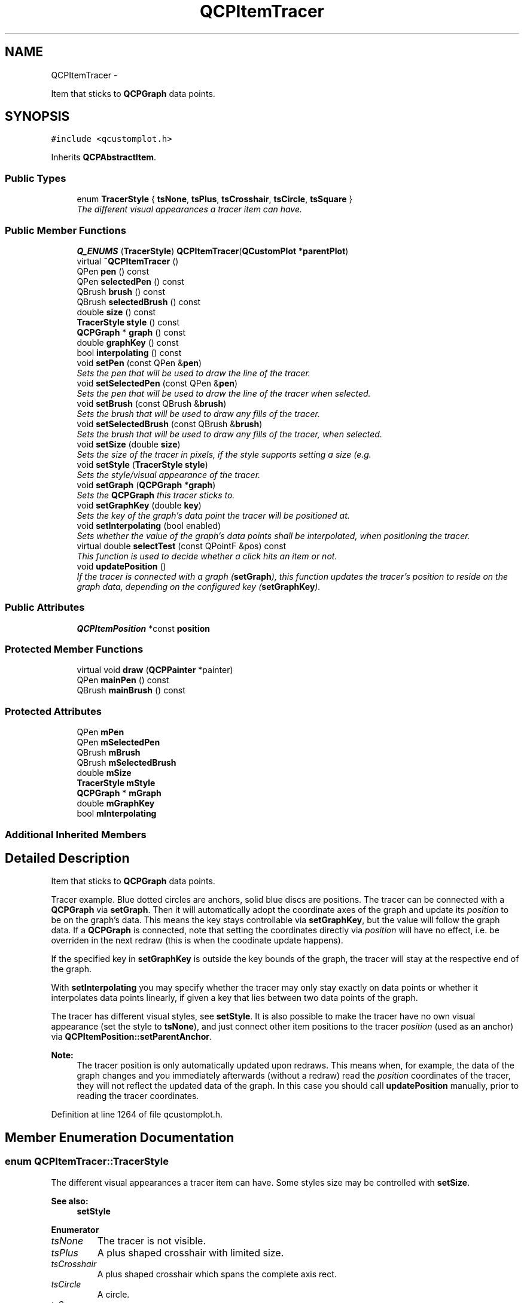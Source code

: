 .TH "QCPItemTracer" 3 "Thu Oct 30 2014" "Version V0.0" "AQ0X" \" -*- nroff -*-
.ad l
.nh
.SH NAME
QCPItemTracer \- 
.PP
Item that sticks to \fBQCPGraph\fP data points\&.  

.SH SYNOPSIS
.br
.PP
.PP
\fC#include <qcustomplot\&.h>\fP
.PP
Inherits \fBQCPAbstractItem\fP\&.
.SS "Public Types"

.in +1c
.ti -1c
.RI "enum \fBTracerStyle\fP { \fBtsNone\fP, \fBtsPlus\fP, \fBtsCrosshair\fP, \fBtsCircle\fP, \fBtsSquare\fP }"
.br
.RI "\fIThe different visual appearances a tracer item can have\&. \fP"
.in -1c
.SS "Public Member Functions"

.in +1c
.ti -1c
.RI "\fBQ_ENUMS\fP (\fBTracerStyle\fP) \fBQCPItemTracer\fP(\fBQCustomPlot\fP *\fBparentPlot\fP)"
.br
.ti -1c
.RI "virtual \fB~QCPItemTracer\fP ()"
.br
.ti -1c
.RI "QPen \fBpen\fP () const "
.br
.ti -1c
.RI "QPen \fBselectedPen\fP () const "
.br
.ti -1c
.RI "QBrush \fBbrush\fP () const "
.br
.ti -1c
.RI "QBrush \fBselectedBrush\fP () const "
.br
.ti -1c
.RI "double \fBsize\fP () const "
.br
.ti -1c
.RI "\fBTracerStyle\fP \fBstyle\fP () const "
.br
.ti -1c
.RI "\fBQCPGraph\fP * \fBgraph\fP () const "
.br
.ti -1c
.RI "double \fBgraphKey\fP () const "
.br
.ti -1c
.RI "bool \fBinterpolating\fP () const "
.br
.ti -1c
.RI "void \fBsetPen\fP (const QPen &\fBpen\fP)"
.br
.RI "\fISets the pen that will be used to draw the line of the tracer\&. \fP"
.ti -1c
.RI "void \fBsetSelectedPen\fP (const QPen &\fBpen\fP)"
.br
.RI "\fISets the pen that will be used to draw the line of the tracer when selected\&. \fP"
.ti -1c
.RI "void \fBsetBrush\fP (const QBrush &\fBbrush\fP)"
.br
.RI "\fISets the brush that will be used to draw any fills of the tracer\&. \fP"
.ti -1c
.RI "void \fBsetSelectedBrush\fP (const QBrush &\fBbrush\fP)"
.br
.RI "\fISets the brush that will be used to draw any fills of the tracer, when selected\&. \fP"
.ti -1c
.RI "void \fBsetSize\fP (double \fBsize\fP)"
.br
.RI "\fISets the size of the tracer in pixels, if the style supports setting a size (e\&.g\&. \fP"
.ti -1c
.RI "void \fBsetStyle\fP (\fBTracerStyle\fP \fBstyle\fP)"
.br
.RI "\fISets the style/visual appearance of the tracer\&. \fP"
.ti -1c
.RI "void \fBsetGraph\fP (\fBQCPGraph\fP *\fBgraph\fP)"
.br
.RI "\fISets the \fBQCPGraph\fP this tracer sticks to\&. \fP"
.ti -1c
.RI "void \fBsetGraphKey\fP (double \fBkey\fP)"
.br
.RI "\fISets the key of the graph's data point the tracer will be positioned at\&. \fP"
.ti -1c
.RI "void \fBsetInterpolating\fP (bool enabled)"
.br
.RI "\fISets whether the value of the graph's data points shall be interpolated, when positioning the tracer\&. \fP"
.ti -1c
.RI "virtual double \fBselectTest\fP (const QPointF &pos) const "
.br
.RI "\fIThis function is used to decide whether a click hits an item or not\&. \fP"
.ti -1c
.RI "void \fBupdatePosition\fP ()"
.br
.RI "\fIIf the tracer is connected with a graph (\fBsetGraph\fP), this function updates the tracer's \fIposition\fP to reside on the graph data, depending on the configured key (\fBsetGraphKey\fP)\&. \fP"
.in -1c
.SS "Public Attributes"

.in +1c
.ti -1c
.RI "\fBQCPItemPosition\fP *const \fBposition\fP"
.br
.in -1c
.SS "Protected Member Functions"

.in +1c
.ti -1c
.RI "virtual void \fBdraw\fP (\fBQCPPainter\fP *painter)"
.br
.ti -1c
.RI "QPen \fBmainPen\fP () const "
.br
.ti -1c
.RI "QBrush \fBmainBrush\fP () const "
.br
.in -1c
.SS "Protected Attributes"

.in +1c
.ti -1c
.RI "QPen \fBmPen\fP"
.br
.ti -1c
.RI "QPen \fBmSelectedPen\fP"
.br
.ti -1c
.RI "QBrush \fBmBrush\fP"
.br
.ti -1c
.RI "QBrush \fBmSelectedBrush\fP"
.br
.ti -1c
.RI "double \fBmSize\fP"
.br
.ti -1c
.RI "\fBTracerStyle\fP \fBmStyle\fP"
.br
.ti -1c
.RI "\fBQCPGraph\fP * \fBmGraph\fP"
.br
.ti -1c
.RI "double \fBmGraphKey\fP"
.br
.ti -1c
.RI "bool \fBmInterpolating\fP"
.br
.in -1c
.SS "Additional Inherited Members"
.SH "Detailed Description"
.PP 
Item that sticks to \fBQCPGraph\fP data points\&. 

Tracer example\&. Blue dotted circles are anchors, solid blue discs are positions\&. The tracer can be connected with a \fBQCPGraph\fP via \fBsetGraph\fP\&. Then it will automatically adopt the coordinate axes of the graph and update its \fIposition\fP to be on the graph's data\&. This means the key stays controllable via \fBsetGraphKey\fP, but the value will follow the graph data\&. If a \fBQCPGraph\fP is connected, note that setting the coordinates directly via \fIposition\fP will have no effect, i\&.e\&. be overriden in the next redraw (this is when the coodinate update happens)\&.
.PP
If the specified key in \fBsetGraphKey\fP is outside the key bounds of the graph, the tracer will stay at the respective end of the graph\&.
.PP
With \fBsetInterpolating\fP you may specify whether the tracer may only stay exactly on data points or whether it interpolates data points linearly, if given a key that lies between two data points of the graph\&.
.PP
The tracer has different visual styles, see \fBsetStyle\fP\&. It is also possible to make the tracer have no own visual appearance (set the style to \fBtsNone\fP), and just connect other item positions to the tracer \fIposition\fP (used as an anchor) via \fBQCPItemPosition::setParentAnchor\fP\&.
.PP
\fBNote:\fP
.RS 4
The tracer position is only automatically updated upon redraws\&. This means when, for example, the data of the graph changes and you immediately afterwards (without a redraw) read the \fIposition\fP coordinates of the tracer, they will not reflect the updated data of the graph\&. In this case you should call \fBupdatePosition\fP manually, prior to reading the tracer coordinates\&. 
.RE
.PP

.PP
Definition at line 1264 of file qcustomplot\&.h\&.
.SH "Member Enumeration Documentation"
.PP 
.SS "enum \fBQCPItemTracer::TracerStyle\fP"

.PP
The different visual appearances a tracer item can have\&. Some styles size may be controlled with \fBsetSize\fP\&.
.PP
\fBSee also:\fP
.RS 4
\fBsetStyle\fP 
.RE
.PP

.PP
\fBEnumerator\fP
.in +1c
.TP
\fB\fItsNone \fP\fP
The tracer is not visible\&. 
.TP
\fB\fItsPlus \fP\fP
A plus shaped crosshair with limited size\&. 
.TP
\fB\fItsCrosshair \fP\fP
A plus shaped crosshair which spans the complete axis rect\&. 
.TP
\fB\fItsCircle \fP\fP
A circle\&. 
.TP
\fB\fItsSquare \fP\fP
A square\&. 
.PP
Definition at line 1273 of file qcustomplot\&.h\&.
.PP
.nf
1273                    { tsNone        
1274                      ,tsPlus       
1275                      ,tsCrosshair  
1276                      ,tsCircle     
1277                      ,tsSquare     
1278                    };
.fi
.SH "Constructor & Destructor Documentation"
.PP 
.SS "QCPItemTracer::~QCPItemTracer ()\fC [virtual]\fP"

.PP
Definition at line 14724 of file qcustomplot\&.cpp\&.
.PP
.nf
14725 {
14726 }
.fi
.SH "Member Function Documentation"
.PP 
.SS "QBrush QCPItemTracer::brush () const\fC [inline]\fP"

.PP
Definition at line 1287 of file qcustomplot\&.h\&.
.PP
Referenced by setBrush(), and setSelectedBrush()\&.
.PP
.nf
1287 { return mBrush; }
.fi
.SS "void QCPItemTracer::draw (\fBQCPPainter\fP *painter)\fC [protected]\fP, \fC [virtual]\fP"
Draws this item with the provided \fIpainter\fP\&. Called by \fBQCustomPlot::draw\fP on all its visible items\&.
.PP
The cliprect of the provided painter is set to the rect returned by \fBclipRect\fP before this function is called\&. For items this depends on the clipping settings defined by \fBsetClipToAxisRect\fP, \fBsetClipKeyAxis\fP and \fBsetClipValueAxis\fP\&. 
.PP
Implements \fBQCPAbstractItem\fP\&.
.PP
Definition at line 14904 of file qcustomplot\&.cpp\&.
.PP
References QCPAbstractItem::clipRect(), QCPPainter::drawLine(), mainBrush(), mainPen(), mSize, mStyle, QCPItemPosition::pixelPoint(), position, QCPPainter::setPen(), tsCircle, tsCrosshair, tsNone, tsPlus, tsSquare, and updatePosition()\&.
.PP
.nf
14905 {
14906   updatePosition();
14907   if (mStyle == tsNone)
14908     return;
14909 
14910   painter->setPen(mainPen());
14911   painter->setBrush(mainBrush());
14912   QPointF center(position->pixelPoint());
14913   double w = mSize/2\&.0;
14914   QRect clip = clipRect();
14915   switch (mStyle)
14916   {
14917     case tsNone: return;
14918     case tsPlus:
14919     {
14920       if (clip\&.intersects(QRectF(center-QPointF(w, w), center+QPointF(w, w))\&.toRect()))
14921       {
14922         painter->drawLine(QLineF(center+QPointF(-w, 0), center+QPointF(w, 0)));
14923         painter->drawLine(QLineF(center+QPointF(0, -w), center+QPointF(0, w)));
14924       }
14925       break;
14926     }
14927     case tsCrosshair:
14928     {
14929       if (center\&.y() > clip\&.top() && center\&.y() < clip\&.bottom())
14930         painter->drawLine(QLineF(clip\&.left(), center\&.y(), clip\&.right(), center\&.y()));
14931       if (center\&.x() > clip\&.left() && center\&.x() < clip\&.right())
14932         painter->drawLine(QLineF(center\&.x(), clip\&.top(), center\&.x(), clip\&.bottom()));
14933       break;
14934     }
14935     case tsCircle:
14936     {
14937       if (clip\&.intersects(QRectF(center-QPointF(w, w), center+QPointF(w, w))\&.toRect()))
14938         painter->drawEllipse(center, w, w);
14939       break;
14940     }
14941     case tsSquare:
14942     {
14943       if (clip\&.intersects(QRectF(center-QPointF(w, w), center+QPointF(w, w))\&.toRect()))
14944         painter->drawRect(QRectF(center-QPointF(w, w), center+QPointF(w, w)));
14945       break;
14946     }
14947   }
14948 }
.fi
.SS "\fBQCPGraph\fP* QCPItemTracer::graph () const\fC [inline]\fP"

.PP
Definition at line 1291 of file qcustomplot\&.h\&.
.PP
Referenced by setGraph()\&.
.PP
.nf
1291 { return mGraph; }
.fi
.SS "double QCPItemTracer::graphKey () const\fC [inline]\fP"

.PP
Definition at line 1292 of file qcustomplot\&.h\&.
.PP
.nf
1292 { return mGraphKey; }
.fi
.SS "bool QCPItemTracer::interpolating () const\fC [inline]\fP"

.PP
Definition at line 1293 of file qcustomplot\&.h\&.
.PP
.nf
1293 { return mInterpolating; }
.fi
.SS "QBrush QCPItemTracer::mainBrush () const\fC [protected]\fP"
Returns the brush that should be used for drawing fills of the item\&. Returns mBrush when the item is not selected and mSelectedBrush when it is\&. 
.PP
Definition at line 15024 of file qcustomplot\&.cpp\&.
.PP
References mBrush, QCPAbstractItem::mSelected, and mSelectedBrush\&.
.PP
Referenced by draw()\&.
.PP
.nf
15025 {
15026   return mSelected ? mSelectedBrush : mBrush;
15027 }
.fi
.SS "QPen QCPItemTracer::mainPen () const\fC [protected]\fP"
Returns the pen that should be used for drawing lines\&. Returns mPen when the item is not selected and mSelectedPen when it is\&. 
.PP
Definition at line 15014 of file qcustomplot\&.cpp\&.
.PP
References mPen, QCPAbstractItem::mSelected, and mSelectedPen\&.
.PP
Referenced by draw()\&.
.PP
.nf
15015 {
15016   return mSelected ? mSelectedPen : mPen;
15017 }
.fi
.SS "QPen QCPItemTracer::pen () const\fC [inline]\fP"

.PP
Definition at line 1285 of file qcustomplot\&.h\&.
.PP
References mPen\&.
.PP
Referenced by setPen(), and setSelectedPen()\&.
.PP
.nf
1285 { return mPen; }
.fi
.SS "QCPItemTracer::Q_ENUMS (\fBTracerStyle\fP)"

.SS "QBrush QCPItemTracer::selectedBrush () const\fC [inline]\fP"

.PP
Definition at line 1288 of file qcustomplot\&.h\&.
.PP
.nf
1288 { return mSelectedBrush; }
.fi
.SS "QPen QCPItemTracer::selectedPen () const\fC [inline]\fP"

.PP
Definition at line 1286 of file qcustomplot\&.h\&.
.PP
.nf
1286 { return mSelectedPen; }
.fi
.SS "double QCPItemTracer::selectTest (const QPointF &pos) const\fC [virtual]\fP"

.PP
This function is used to decide whether a click hits an item or not\&. \fIpos\fP is a point in pixel coordinates on the \fBQCustomPlot\fP surface\&. This function returns the shortest pixel distance of this point to the item\&. If the item is either invisible or the distance couldn't be determined, -1\&.0 is returned\&. \fBsetSelectable\fP has no influence on the return value of this function\&.
.PP
If the item is represented not by single lines but by an area like \fBQCPItemRect\fP or \fBQCPItemText\fP, a click inside the area returns a constant value greater zero (typically 99% of the selectionTolerance of the parent \fBQCustomPlot\fP)\&. If the click lies outside the area, this function returns -1\&.0\&.
.PP
Providing a constant value for area objects allows selecting line objects even when they are obscured by such area objects, by clicking close to the lines (i\&.e\&. closer than 0\&.99*selectionTolerance)\&.
.PP
The actual setting of the selection state is not done by this function\&. This is handled by the parent \fBQCustomPlot\fP when the mouseReleaseEvent occurs\&.
.PP
\fBSee also:\fP
.RS 4
\fBsetSelected\fP, QCustomPlot::setInteractions 
.RE
.PP

.PP
Implements \fBQCPAbstractItem\fP\&.
.PP
Definition at line 14847 of file qcustomplot\&.cpp\&.
.PP
References QCPAbstractItem::clipRect(), QCPAbstractItem::distSqrToLine(), mBrush, QCPLayerable::mParentPlot, mSize, mStyle, QCPLayerable::mVisible, QCPItemPosition::pixelPoint(), position, QCPAbstractItem::rectSelectTest(), tsCircle, tsCrosshair, tsNone, tsPlus, and tsSquare\&.
.PP
.nf
14848 {
14849   if (!mVisible || mStyle == tsNone)
14850     return -1;
14851 
14852   QPointF center(position->pixelPoint());
14853   double w = mSize/2\&.0;
14854   QRect clip = clipRect();
14855   switch (mStyle)
14856   {
14857     case tsNone: return -1;
14858     case tsPlus:
14859     {
14860       if (clipRect()\&.intersects(QRectF(center-QPointF(w, w), center+QPointF(w, w))\&.toRect()))
14861         return qSqrt(qMin(distSqrToLine(center+QPointF(-w, 0), center+QPointF(w, 0), pos),
14862                           distSqrToLine(center+QPointF(0, -w), center+QPointF(0, w), pos)));
14863       break;
14864     }
14865     case tsCrosshair:
14866     {
14867       return qSqrt(qMin(distSqrToLine(QPointF(clip\&.left(), center\&.y()), QPointF(clip\&.right(), center\&.y()), pos),
14868                         distSqrToLine(QPointF(center\&.x(), clip\&.top()), QPointF(center\&.x(), clip\&.bottom()), pos)));
14869       break;
14870     }
14871     case tsCircle:
14872     {
14873       if (clip\&.intersects(QRectF(center-QPointF(w, w), center+QPointF(w, w))\&.toRect()))
14874       {
14875         // distance to border:
14876         double centerDist = QVector2D(center-pos)\&.length();
14877         double circleLine = w;
14878         double result = qAbs(centerDist-circleLine);
14879         // filled ellipse, allow click inside to count as hit:
14880         if (result > mParentPlot->selectionTolerance()*0\&.99 && mBrush\&.style() != Qt::NoBrush && mBrush\&.color()\&.alpha() != 0)
14881         {
14882           if (centerDist <= circleLine)
14883             result = mParentPlot->selectionTolerance()*0\&.99;
14884         }
14885         return result;
14886       }
14887       break;
14888     }
14889     case tsSquare:
14890     {
14891       if (clip\&.intersects(QRectF(center-QPointF(w, w), center+QPointF(w, w))\&.toRect()))
14892       {
14893         QRectF rect = QRectF(center-QPointF(w, w), center+QPointF(w, w));
14894         bool filledRect = mBrush\&.style() != Qt::NoBrush && mBrush\&.color()\&.alpha() != 0;
14895         return rectSelectTest(rect, pos, filledRect);
14896       }
14897       break;
14898     }
14899   }
14900   return -1;
14901 }
.fi
.SS "void QCPItemTracer::setBrush (const QBrush &brush)"

.PP
Sets the brush that will be used to draw any fills of the tracer\&. 
.PP
\fBSee also:\fP
.RS 4
\fBsetSelectedBrush\fP, \fBsetPen\fP 
.RE
.PP

.PP
Definition at line 14753 of file qcustomplot\&.cpp\&.
.PP
References brush(), and mBrush\&.
.PP
.nf
14754 {
14755   mBrush = brush;
14756 }
.fi
.SS "void QCPItemTracer::setGraph (\fBQCPGraph\fP *graph)"

.PP
Sets the \fBQCPGraph\fP this tracer sticks to\&. The tracer \fIposition\fP will be set to type \fBQCPItemPosition::ptPlotCoords\fP and the axes will be set to the axes of \fIgraph\fP\&.
.PP
To free the tracer from any graph, set \fIgraph\fP to 0\&. The tracer \fIposition\fP can then be placed freely like any other item position\&. This is the state the tracer will assume when its graph gets deleted while still attached to it\&.
.PP
\fBSee also:\fP
.RS 4
\fBsetGraphKey\fP 
.RE
.PP

.PP
Definition at line 14798 of file qcustomplot\&.cpp\&.
.PP
References graph(), QCPAbstractPlottable::keyAxis(), mGraph, QCPLayerable::mParentPlot, QCPLayerable::parentPlot(), position, QCPItemPosition::ptPlotCoords, QCPItemPosition::setAxes(), QCPItemPosition::setType(), updatePosition(), and QCPGraph::valueAxis\&.
.PP
.nf
14799 {
14800   if (graph)
14801   {
14802     if (graph->parentPlot() == mParentPlot)
14803     {
14804       position->setType(QCPItemPosition::ptPlotCoords);
14805       position->setAxes(graph->keyAxis(), graph->valueAxis());
14806       mGraph = graph;
14807       updatePosition();
14808     } else
14809       qDebug() << Q_FUNC_INFO << "graph isn't in same QCustomPlot instance as this item";
14810   } else
14811   {
14812     mGraph = 0;
14813   }
14814 }
.fi
.SS "void QCPItemTracer::setGraphKey (doublekey)"

.PP
Sets the key of the graph's data point the tracer will be positioned at\&. This is the only free cordinate of a tracer when attached to a graph\&.
.PP
Depending on \fBsetInterpolating\fP, the tracer will be either positioned on the data point closest to \fIkey\fP, or will stay exactly at \fIkey\fP and interpolate the value linearly\&.
.PP
\fBSee also:\fP
.RS 4
\fBsetGraph\fP, \fBsetInterpolating\fP 
.RE
.PP

.PP
Definition at line 14825 of file qcustomplot\&.cpp\&.
.PP
References key, and mGraphKey\&.
.PP
.nf
14826 {
14827   mGraphKey = key;
14828 }
.fi
.SS "void QCPItemTracer::setInterpolating (boolenabled)"

.PP
Sets whether the value of the graph's data points shall be interpolated, when positioning the tracer\&. If \fIenabled\fP is set to false and a key is given with \fBsetGraphKey\fP, the tracer is placed on the data point of the graph which is closest to the key, but which is not necessarily exactly there\&. If \fIenabled\fP is true, the tracer will be positioned exactly at the specified key, and the appropriate value will be interpolated from the graph's data points linearly\&.
.PP
\fBSee also:\fP
.RS 4
\fBsetGraph\fP, \fBsetGraphKey\fP 
.RE
.PP

.PP
Definition at line 14841 of file qcustomplot\&.cpp\&.
.PP
References mInterpolating\&.
.PP
.nf
14842 {
14843   mInterpolating = enabled;
14844 }
.fi
.SS "void QCPItemTracer::setPen (const QPen &pen)"

.PP
Sets the pen that will be used to draw the line of the tracer\&. 
.PP
\fBSee also:\fP
.RS 4
\fBsetSelectedPen\fP, \fBsetBrush\fP 
.RE
.PP

.PP
Definition at line 14733 of file qcustomplot\&.cpp\&.
.PP
References mPen, and pen()\&.
.PP
.nf
14734 {
14735   mPen = pen;
14736 }
.fi
.SS "void QCPItemTracer::setSelectedBrush (const QBrush &brush)"

.PP
Sets the brush that will be used to draw any fills of the tracer, when selected\&. 
.PP
\fBSee also:\fP
.RS 4
\fBsetBrush\fP, \fBsetSelected\fP 
.RE
.PP

.PP
Definition at line 14763 of file qcustomplot\&.cpp\&.
.PP
References brush(), and mSelectedBrush\&.
.PP
.nf
14764 {
14765   mSelectedBrush = brush;
14766 }
.fi
.SS "void QCPItemTracer::setSelectedPen (const QPen &pen)"

.PP
Sets the pen that will be used to draw the line of the tracer when selected\&. 
.PP
\fBSee also:\fP
.RS 4
\fBsetPen\fP, \fBsetSelected\fP 
.RE
.PP

.PP
Definition at line 14743 of file qcustomplot\&.cpp\&.
.PP
References mSelectedPen, and pen()\&.
.PP
.nf
14744 {
14745   mSelectedPen = pen;
14746 }
.fi
.SS "void QCPItemTracer::setSize (doublesize)"

.PP
Sets the size of the tracer in pixels, if the style supports setting a size (e\&.g\&. \fBtsSquare\fP does, \fBtsCrosshair\fP does not)\&. 
.PP
Definition at line 14772 of file qcustomplot\&.cpp\&.
.PP
References mSize, and size()\&.
.PP
.nf
14773 {
14774   mSize = size;
14775 }
.fi
.SS "void QCPItemTracer::setStyle (\fBQCPItemTracer::TracerStyle\fPstyle)"

.PP
Sets the style/visual appearance of the tracer\&. If you only want to use the tracer \fIposition\fP as an anchor for other items, set \fIstyle\fP to \fBtsNone\fP\&. 
.PP
Definition at line 14783 of file qcustomplot\&.cpp\&.
.PP
References mStyle, and style()\&.
.PP
.nf
14784 {
14785   mStyle = style;
14786 }
.fi
.SS "double QCPItemTracer::size () const\fC [inline]\fP"

.PP
Definition at line 1289 of file qcustomplot\&.h\&.
.PP
Referenced by setSize()\&.
.PP
.nf
1289 { return mSize; }
.fi
.SS "\fBTracerStyle\fP QCPItemTracer::style () const\fC [inline]\fP"

.PP
Definition at line 1290 of file qcustomplot\&.h\&.
.PP
Referenced by setStyle()\&.
.PP
.nf
1290 { return mStyle; }
.fi
.SS "void QCPItemTracer::updatePosition ()"

.PP
If the tracer is connected with a graph (\fBsetGraph\fP), this function updates the tracer's \fIposition\fP to reside on the graph data, depending on the configured key (\fBsetGraphKey\fP)\&. It is called automatically on every redraw and normally doesn't need to be called manually\&. One exception is when you want to read the tracer coordinates via \fIposition\fP and are not sure that the graph's data (or the tracer key with \fBsetGraphKey\fP) hasn't changed since the last redraw\&. In that situation, call this function before accessing \fIposition\fP, to make sure you don't get out-of-date coordinates\&.
.PP
If there is no graph set on this tracer, this function does nothing\&. 
.PP
Definition at line 14962 of file qcustomplot\&.cpp\&.
.PP
References QCPGraph::data(), mGraph, mGraphKey, mInterpolating, QCPLayerable::mParentPlot, position, and QCPItemPosition::setCoords()\&.
.PP
Referenced by draw(), and setGraph()\&.
.PP
.nf
14963 {
14964   if (mGraph)
14965   {
14966     if (mParentPlot->hasPlottable(mGraph))
14967     {
14968       if (mGraph->data()->size() > 1)
14969       {
14970         QCPDataMap::const_iterator first = mGraph->data()->constBegin();
14971         QCPDataMap::const_iterator last = mGraph->data()->constEnd()-1;
14972         if (mGraphKey < first\&.key())
14973           position->setCoords(first\&.key(), first\&.value()\&.value);
14974         else if (mGraphKey > last\&.key())
14975           position->setCoords(last\&.key(), last\&.value()\&.value);
14976         else
14977         {
14978           QCPDataMap::const_iterator it = first;
14979           it = mGraph->data()->lowerBound(mGraphKey);
14980           if (it != first) // mGraphKey is somewhere between iterators
14981           {
14982             QCPDataMap::const_iterator prevIt = it-1;
14983             if (mInterpolating)
14984             {
14985               // interpolate between iterators around mGraphKey:
14986               double slope = (it\&.value()\&.value-prevIt\&.value()\&.value)/(it\&.key()-prevIt\&.key());
14987               position->setCoords(mGraphKey, (mGraphKey-prevIt\&.key())*slope+prevIt\&.value()\&.value);
14988             } else
14989             {
14990               // find iterator with key closest to mGraphKey:
14991               if (mGraphKey < (prevIt\&.key()+it\&.key())*0\&.5)
14992                 it = prevIt;
14993               position->setCoords(it\&.key(), it\&.value()\&.value);
14994             }
14995           } else // mGraphKey is exactly on first iterator
14996             position->setCoords(it\&.key(), it\&.value()\&.value);
14997         }
14998       } else if (mGraph->data()->size() == 1)
14999       {
15000         QCPDataMap::const_iterator it = mGraph->data()->constBegin();
15001         position->setCoords(it\&.key(), it\&.value()\&.value);
15002       } else
15003         qDebug() << Q_FUNC_INFO << "graph has no data";
15004     } else
15005       qDebug() << Q_FUNC_INFO << "graph not contained in QCustomPlot instance (anymore)";
15006   }
15007 }
.fi
.SH "Member Data Documentation"
.PP 
.SS "QBrush QCPItemTracer::mBrush\fC [protected]\fP"

.PP
Definition at line 1314 of file qcustomplot\&.h\&.
.PP
Referenced by mainBrush(), selectTest(), and setBrush()\&.
.SS "\fBQCPGraph\fP* QCPItemTracer::mGraph\fC [protected]\fP"

.PP
Definition at line 1317 of file qcustomplot\&.h\&.
.PP
Referenced by setGraph(), and updatePosition()\&.
.SS "double QCPItemTracer::mGraphKey\fC [protected]\fP"

.PP
Definition at line 1318 of file qcustomplot\&.h\&.
.PP
Referenced by setGraphKey(), and updatePosition()\&.
.SS "bool QCPItemTracer::mInterpolating\fC [protected]\fP"

.PP
Definition at line 1319 of file qcustomplot\&.h\&.
.PP
Referenced by setInterpolating(), and updatePosition()\&.
.SS "QPen QCPItemTracer::mPen\fC [protected]\fP"

.PP
Definition at line 1313 of file qcustomplot\&.h\&.
.PP
Referenced by mainPen(), and setPen()\&.
.SS "QBrush QCPItemTracer::mSelectedBrush\fC [protected]\fP"

.PP
Definition at line 1314 of file qcustomplot\&.h\&.
.PP
Referenced by mainBrush(), and setSelectedBrush()\&.
.SS "QPen QCPItemTracer::mSelectedPen\fC [protected]\fP"

.PP
Definition at line 1313 of file qcustomplot\&.h\&.
.PP
Referenced by mainPen(), and setSelectedPen()\&.
.SS "double QCPItemTracer::mSize\fC [protected]\fP"

.PP
Definition at line 1315 of file qcustomplot\&.h\&.
.PP
Referenced by draw(), selectTest(), and setSize()\&.
.SS "\fBTracerStyle\fP QCPItemTracer::mStyle\fC [protected]\fP"

.PP
Definition at line 1316 of file qcustomplot\&.h\&.
.PP
Referenced by draw(), selectTest(), and setStyle()\&.
.SS "\fBQCPItemPosition\fP* const QCPItemTracer::position"

.PP
Definition at line 1310 of file qcustomplot\&.h\&.
.PP
Referenced by draw(), selectTest(), setGraph(), and updatePosition()\&.

.SH "Author"
.PP 
Generated automatically by Doxygen for AQ0X from the source code\&.
